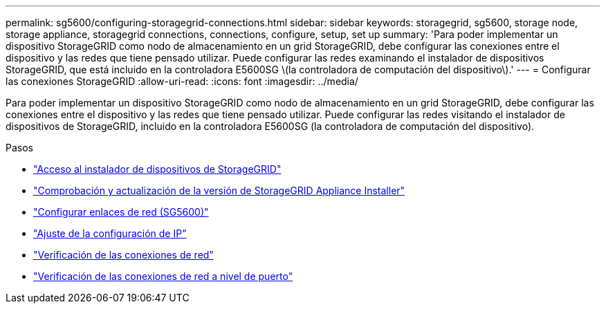 ---
permalink: sg5600/configuring-storagegrid-connections.html 
sidebar: sidebar 
keywords: storagegrid, sg5600, storage node, storage appliance, storagegrid connections, connections, configure, setup, set up 
summary: 'Para poder implementar un dispositivo StorageGRID como nodo de almacenamiento en un grid StorageGRID, debe configurar las conexiones entre el dispositivo y las redes que tiene pensado utilizar. Puede configurar las redes examinando el instalador de dispositivos StorageGRID, que está incluido en la controladora E5600SG \(la controladora de computación del dispositivo\).' 
---
= Configurar las conexiones StorageGRID
:allow-uri-read: 
:icons: font
:imagesdir: ../media/


[role="lead"]
Para poder implementar un dispositivo StorageGRID como nodo de almacenamiento en un grid StorageGRID, debe configurar las conexiones entre el dispositivo y las redes que tiene pensado utilizar. Puede configurar las redes visitando el instalador de dispositivos de StorageGRID, incluido en la controladora E5600SG (la controladora de computación del dispositivo).

.Pasos
* link:accessing-storagegrid-appliance-installer-sg5600.html["Acceso al instalador de dispositivos de StorageGRID"]
* link:verifying-and-upgrading-storagegrid-appliance-installer-version.html["Comprobación y actualización de la versión de StorageGRID Appliance Installer"]
* link:configuring-network-links-sg5600.html["Configurar enlaces de red (SG5600)"]
* link:setting-ip-configuration-sg5600.html["Ajuste de la configuración de IP"]
* link:verifying-network-connections.html["Verificación de las conexiones de red"]
* link:verifying-port-level-network-connections.html["Verificación de las conexiones de red a nivel de puerto"]

